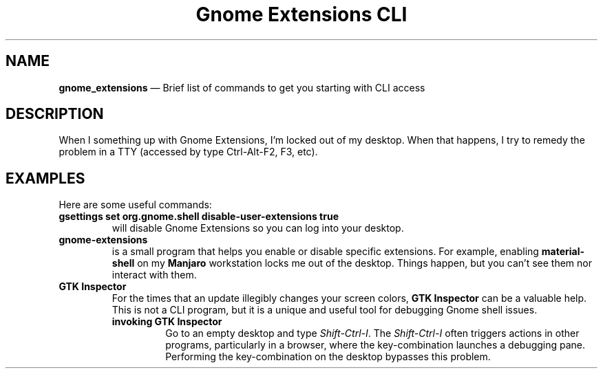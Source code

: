 .TH Gnome\ Extensions\ CLI 7 2022-05-20
.\" ==========================================================
.SH NAME
.\" ==========================================================
.PP
.B gnome_extensions
\(em Brief list of commands to get you starting with CLI access
.
.\" ==========================================================
.SH DESCRIPTION
.\" ==========================================================
.PP
When I something up with Gnome Extensions, I'm locked out of my
desktop.
When that happens, I try to remedy the problem in a TTY
(accessed by type Ctrl-Alt-F2, F3, etc).
.\" ==========================================================
.SH EXAMPLES
.\" ==========================================================
.PP
Here are some useful commands:
.TP
.B gsettings set org.gnome.shell disable-user-extensions true
will disable Gnome Extensions so you can log into your desktop.
.TP
.B gnome-extensions
is a small program that helps you enable or disable specific
extensions.
For example, enabling
.B material-shell
on my 
.B Manjaro
workstation locks me out of the desktop.
Things happen, but you can't see them nor interact with them.
.TP
.B GTK Inspector
For the times that an update illegibly changes your screen colors,
.B GTK Inspector
can be a valuable help.
This is not a CLI program, but it is a unique and useful tool for
debugging Gnome shell issues.
.RS
.TP
.B invoking GTK Inspector
Go to an empty desktop and type
.IR Shift-Ctrl-I .
The
.I Shift-Ctrl-I
often triggers actions in other programs, particularly in a browser,
where the key-combination launches a debugging pane.
Performing the key-combination on the desktop bypasses this problem.
.RE
